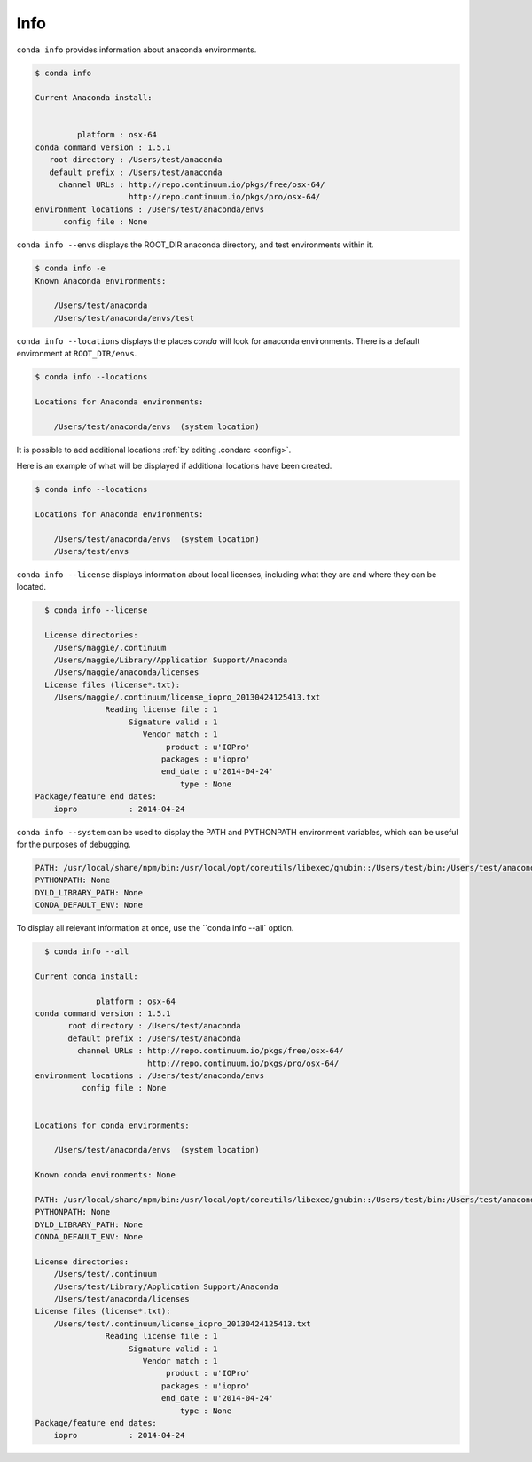 .. _info_example:

Info
----

``conda info`` provides information about anaconda environments.

.. code-block:: bash

    $ conda info

    Current Anaconda install:


             platform : osx-64
    conda command version : 1.5.1
       root directory : /Users/test/anaconda
       default prefix : /Users/test/anaconda
         channel URLs : http://repo.continuum.io/pkgs/free/osx-64/
                        http://repo.continuum.io/pkgs/pro/osx-64/
    environment locations : /Users/test/anaconda/envs
          config file : None

.. _envs_example:

``conda info --envs`` displays the ROOT_DIR anaconda directory, and test environments within it.

.. code-block:: bash

    $ conda info -e
    Known Anaconda environments:

        /Users/test/anaconda
        /Users/test/anaconda/envs/test

.. _locations_example:

``conda info --locations`` displays the places `conda` will look for anaconda environments.  There is
a default environment at ``ROOT_DIR/envs``.

.. code-block:: bash

    $ conda info --locations

    Locations for Anaconda environments:

        /Users/test/anaconda/envs  (system location)

It is possible to add additional locations :ref:`by editing .condarc <config>`.  

Here is an example
of what will be displayed if additional locations have been created.

.. code-block:: bash

    $ conda info --locations

    Locations for Anaconda environments:

        /Users/test/anaconda/envs  (system location) 
        /Users/test/envs

``conda info --license`` displays information about local licenses, including what they are and where they can be located.

.. code-block:: bash

    $ conda info --license

    License directories:
      /Users/maggie/.continuum
      /Users/maggie/Library/Application Support/Anaconda
      /Users/maggie/anaconda/licenses
    License files (license*.txt):
      /Users/maggie/.continuum/license_iopro_20130424125413.txt
                 Reading license file : 1
                      Signature valid : 1
                         Vendor match : 1
                              product : u'IOPro'
                             packages : u'iopro'
                             end_date : u'2014-04-24'
                                 type : None
  Package/feature end dates:
      iopro           : 2014-04-24

``conda info --system`` can be used to display the PATH and PYTHONPATH environment variables, which can be 
useful for the purposes of debugging.

.. code-block:: bash

  PATH: /usr/local/share/npm/bin:/usr/local/opt/coreutils/libexec/gnubin::/Users/test/bin:/Users/test/anaconda/bin:/usr/local/sbin:/usr/local/bin:/usr/local/share/python:/usr/local/bin:/usr/local/sbin:/usr/bin:/usr/sbin:/sbin:/bin:/usr/X11R6/bin:/Users/test/hla
  PYTHONPATH: None
  DYLD_LIBRARY_PATH: None
  CONDA_DEFAULT_ENV: None

To display all relevant information at once, use the ``conda info --all` option.

.. code-block:: bash

    $ conda info --all

  Current conda install:

               platform : osx-64
  conda command version : 1.5.1
         root directory : /Users/test/anaconda
         default prefix : /Users/test/anaconda
           channel URLs : http://repo.continuum.io/pkgs/free/osx-64/
                          http://repo.continuum.io/pkgs/pro/osx-64/
  environment locations : /Users/test/anaconda/envs
            config file : None


  Locations for conda environments:

      /Users/test/anaconda/envs  (system location)

  Known conda environments: None

  PATH: /usr/local/share/npm/bin:/usr/local/opt/coreutils/libexec/gnubin::/Users/test/bin:/Users/test/anaconda/bin:/usr/local/sbin:/usr/local/bin:/usr/local/share/python:/usr/local/bin:/usr/local/sbin:/usr/bin:/usr/sbin:/sbin:/bin:/usr/X11R6/bin:/Users/test/hla
  PYTHONPATH: None
  DYLD_LIBRARY_PATH: None
  CONDA_DEFAULT_ENV: None

  License directories:
      /Users/test/.continuum
      /Users/test/Library/Application Support/Anaconda
      /Users/test/anaconda/licenses
  License files (license*.txt):
      /Users/test/.continuum/license_iopro_20130424125413.txt
                 Reading license file : 1
                      Signature valid : 1
                         Vendor match : 1
                              product : u'IOPro'
                             packages : u'iopro'
                             end_date : u'2014-04-24'
                                 type : None
  Package/feature end dates:
      iopro           : 2014-04-24